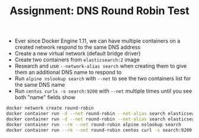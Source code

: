 #+TITLE: Assignment: DNS Round Robin Test

- Ever since Docker Engine 1.11, we can have multiple containers on a created
  network respond to the same DNS address
- Create a new virtual network (default bridge driver)
- Create two containers from =elasticsearch:2= image
- Research and use ~--network-alias search~ when creating them to give them an
  additional DNS name to respond to
- Run ~alpine nslookup search~ with ~--net~ to see the two containers list for
  the same DNS name
- Run ~centos curls -s search:9200~ with ~--net~ multiple times until you see
  both "name" fields show

#+BEGIN_SRC bash
  docker network create round-robin
  docker container run -d --net round-robin --net-alias search elasticsearch:2
  docker container run -d --net round-robin --net-alias search elasticsearch:2
  docker container run --rm --net round-robin alpine nslookup search
  docker container run --rm --net round-robin centos curl -s search:9200
#+END_SRC
